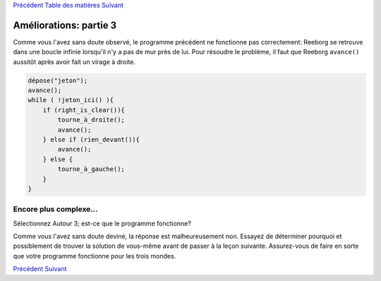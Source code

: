 `Précédent <Javascript:void(0);>`__ `Table des
matières <Javascript:void(0);>`__ `Suivant <Javascript:void(0);>`__

Améliorations: partie 3
=======================

Comme vous l'avez sans doute observé, le programme précédent ne
fonctionne pas correctement: Reeborg se retrouve dans une boucle infinie
lorsqu'il n'y a pas de mur près de lui. Pour résoudre le problème, il
faut que Reeborg ``avance()`` aussitôt après avoir fait un virage à
droite.

.. code:: jscode

    dépose("jeton");
    avance();
    while ( !jeton_ici() ){
        if (right_is_clear()){
            tourne_à_droite();
            avance();
        } else if (rien_devant()){
            avance();
        } else {
            tourne_à_gauche();
        }
    }

Encore plus complexe...
-----------------------

Sélectionnez Autour 3; est-ce que le programme fonctionne?

Comme vous l'avez sans doute deviné, la réponse est malheureusement non.
Essayez de déterminer pourquoi et possiblement de trouver la solution de
vous-même avant de passer à la leçon suivante. Assurez-vous de faire en
sorte que votre programme fonctionne pour les trois mondes.

`Précédent <Javascript:void(0);>`__ `Suivant <Javascript:void(0);>`__
